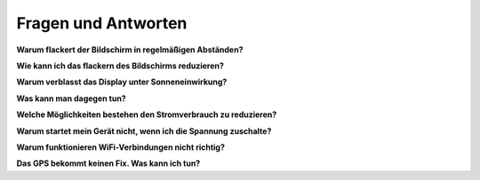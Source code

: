 Fragen und Antworten
====================

**Warum flackert der Bildschirm in regelmäßigen Abständen?**

**Wie kann ich das flackern des Bildschirms reduzieren?**

**Warum verblasst das Display unter Sonneneinwirkung?**

**Was kann man dagegen tun?**

**Welche Möglichkeiten bestehen den Stromverbrauch zu reduzieren?**

**Warum startet mein Gerät nicht, wenn ich die Spannung zuschalte?**

**Warum funktionieren WiFi-Verbindungen nicht richtig?**

**Das GPS bekommt keinen Fix. Was kann ich tun?**